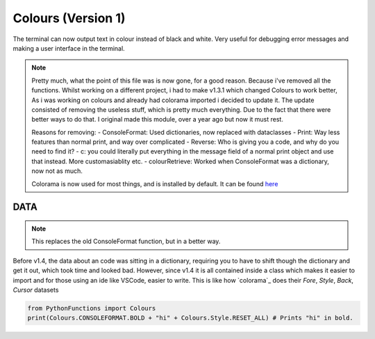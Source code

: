 Colours (Version 1)
===================

The terminal can now output text in colour instead of black and white.
Very useful for debugging error messages and making a user interface in the terminal.

.. note::
    Pretty much, what the point of this file was is now gone, for a good reason. Because i've removed all the functions.
    Whilst working on a different project, i had to make v1.3.1 which changed Colours to work better, As i was working on colours and already had colorama imported i decided to update it.
    The update consisted of removing the useless stuff, which is pretty much everything. Due to the fact that there were better ways to do that.
    I original made this module, over a year ago but now it must rest.

    Reasons for removing:
    - ConsoleFormat: Used dictionaries, now replaced with dataclasses
    - Print: Way less features than normal print, and way over complicated
    - Reverse: Who is giving you a code, and why do you need to find it?
    - c: you could literally put everything in the message field of a normal print object and use that instead. More customasiablity etc.
    - colourRetrieve: Worked when ConsoleFormat was a dictionary, now not as much.

    Colorama is now used for most things, and is installed by default. It can be found `here`_

.. _here: https://pypi.org/project/colorama/


DATA
----

.. note::
    This replaces the old ConsoleFormat function, but in a better way.

Before v1.4, the data about an code was sitting in a dictionary, requiring you to have to shift though the dictionary and get it out, which took time and looked bad.
However, since v1.4 it is all contained inside a class which makes it easier to import and for those using an ide like VSCode, easier to write.
This is like how `colorama`_ does their `Fore`, `Style`, `Back`, `Cursor` datasets

.. code-block:: python

    from PythonFunctions import Colours
    print(Colours.CONSOLEFORMAT.BOLD + "hi" + Colours.Style.RESET_ALL) # Prints "hi" in bold.